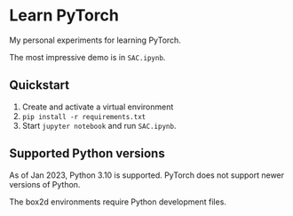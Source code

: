 * Learn PyTorch
My personal experiments for learning PyTorch.

The most impressive demo is in ~SAC.ipynb~.
** Quickstart
1. Create and activate a virtual environment
2. ~pip install -r requirements.txt~
3. Start ~jupyter notebook~ and run ~SAC.ipynb~.
** Supported Python versions
As of Jan 2023, Python 3.10 is supported. PyTorch does not support newer versions of Python.

The box2d environments require Python development files.
